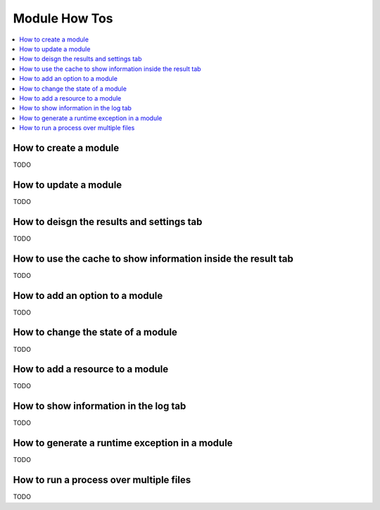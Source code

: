 Module How Tos
==============

.. _module_howtos:

.. contents::
   :local:

How to create a module
----------------------
TODO

How to update a module
----------------------
TODO

How to deisgn the results and settings tab
------------------------------------------
TODO

How to use the cache to show information inside the result tab
--------------------------------------------------------------
TODO

How to add an option to a module
--------------------------------
TODO

How to change the state of a module
-----------------------------------
TODO

How to add a resource to a module
---------------------------------
TODO

How to show information in the log tab
--------------------------------------
TODO

How to generate a runtime exception in a module
-----------------------------------------------
TODO

How to run a process over multiple files
----------------------------------------
TODO
